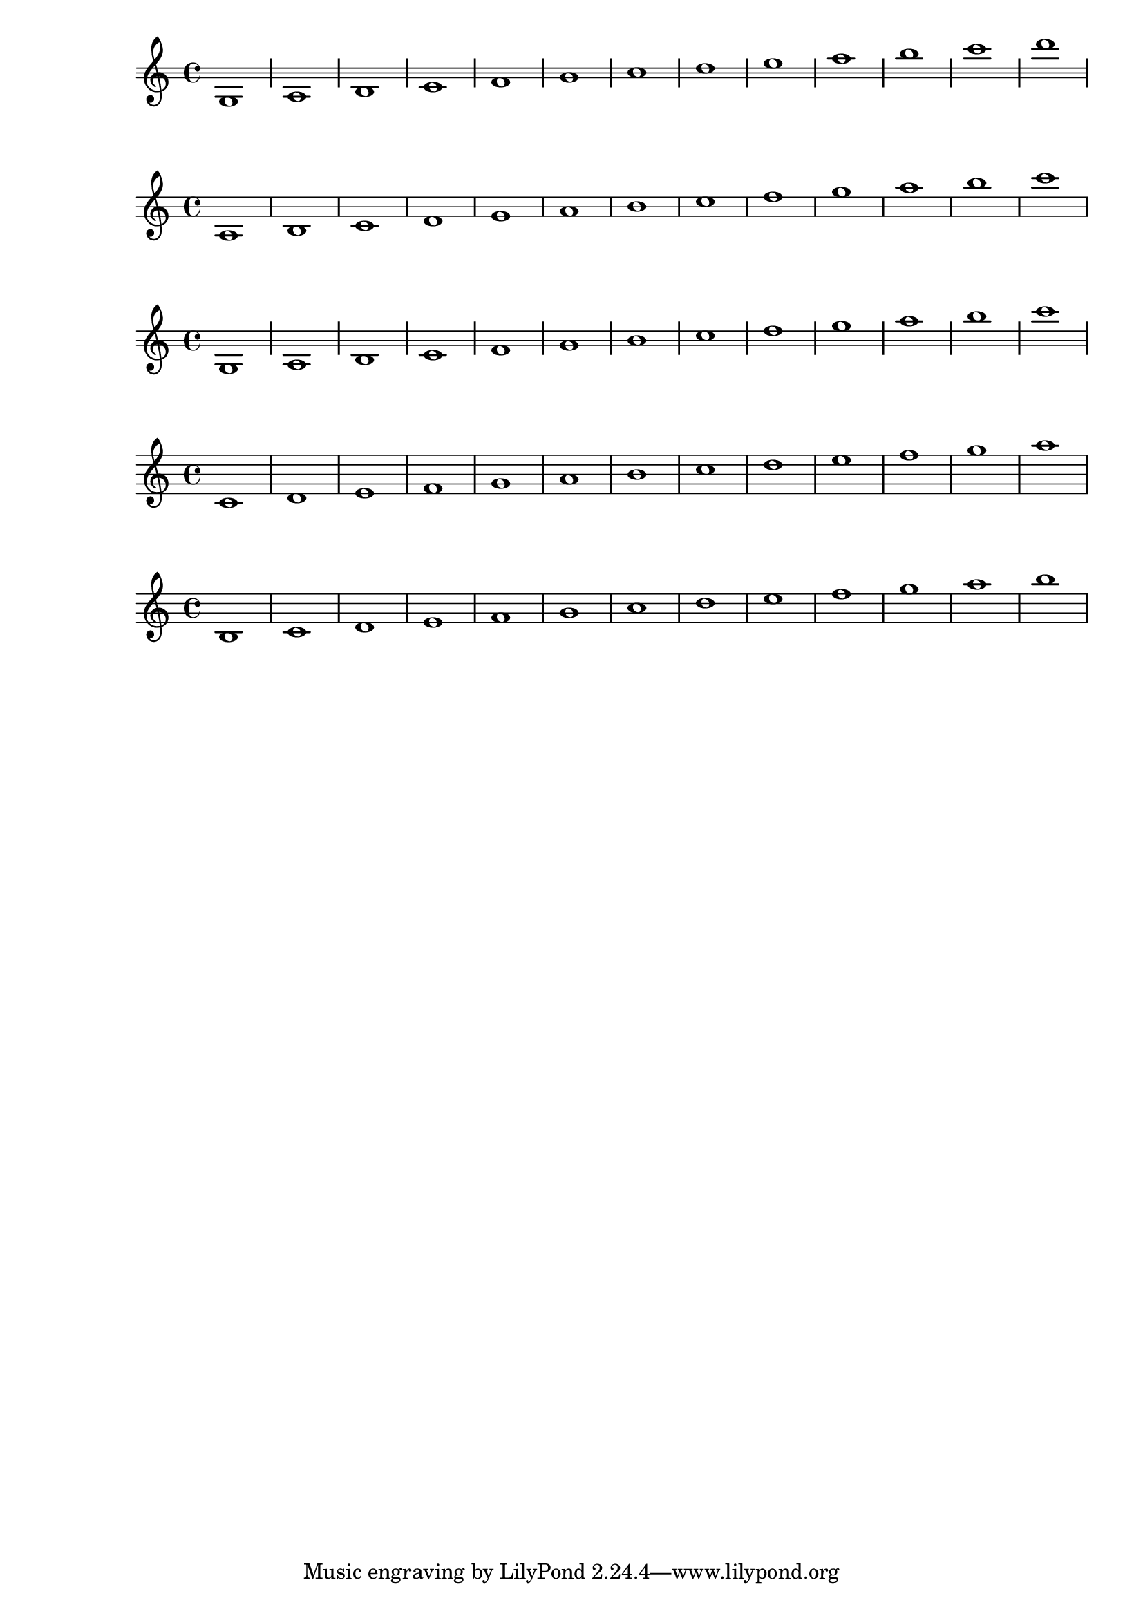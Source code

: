 \version "2.11.51"
\header {
  texidoc = "Ledger lines should appear at every other location
for a variety of staves using both @code{line-count} and
@code{line-positions}."
}

notes = \relative c' {
  c1 | d | e | f
  g1 | a | b | c
  d1 | e | f | g
  a1
}

\new Staff {
  % upper and lower lines both odd
  #(define mylines '(-1 0 1))
  \override Staff.StaffSymbol #'line-count = #(length mylines)
  \override Staff.StaffSymbol #'line-positions = #mylines
  \notes
}

\new Staff {
  % upper and lower lines both even
  #(define mylines '(-2 0 2))
  \override Staff.StaffSymbol #'line-positions = #mylines

  \override Staff.StaffSymbol #'line-count = #(length mylines)
  \notes
}

\new Staff {
  % lower line odd, upper line even
  #(define mylines '(-1 0 2))
  \override Staff.StaffSymbol #'line-positions = #mylines
  \override Staff.StaffSymbol #'line-count = #(length mylines)
  \notes
}

\new Staff {
  % odd line count
  \override Staff.StaffSymbol #'line-count = #5
  \notes
}

\new Staff {
  % even line count
  \override Staff.StaffSymbol #'line-count = #4
  \notes
}
